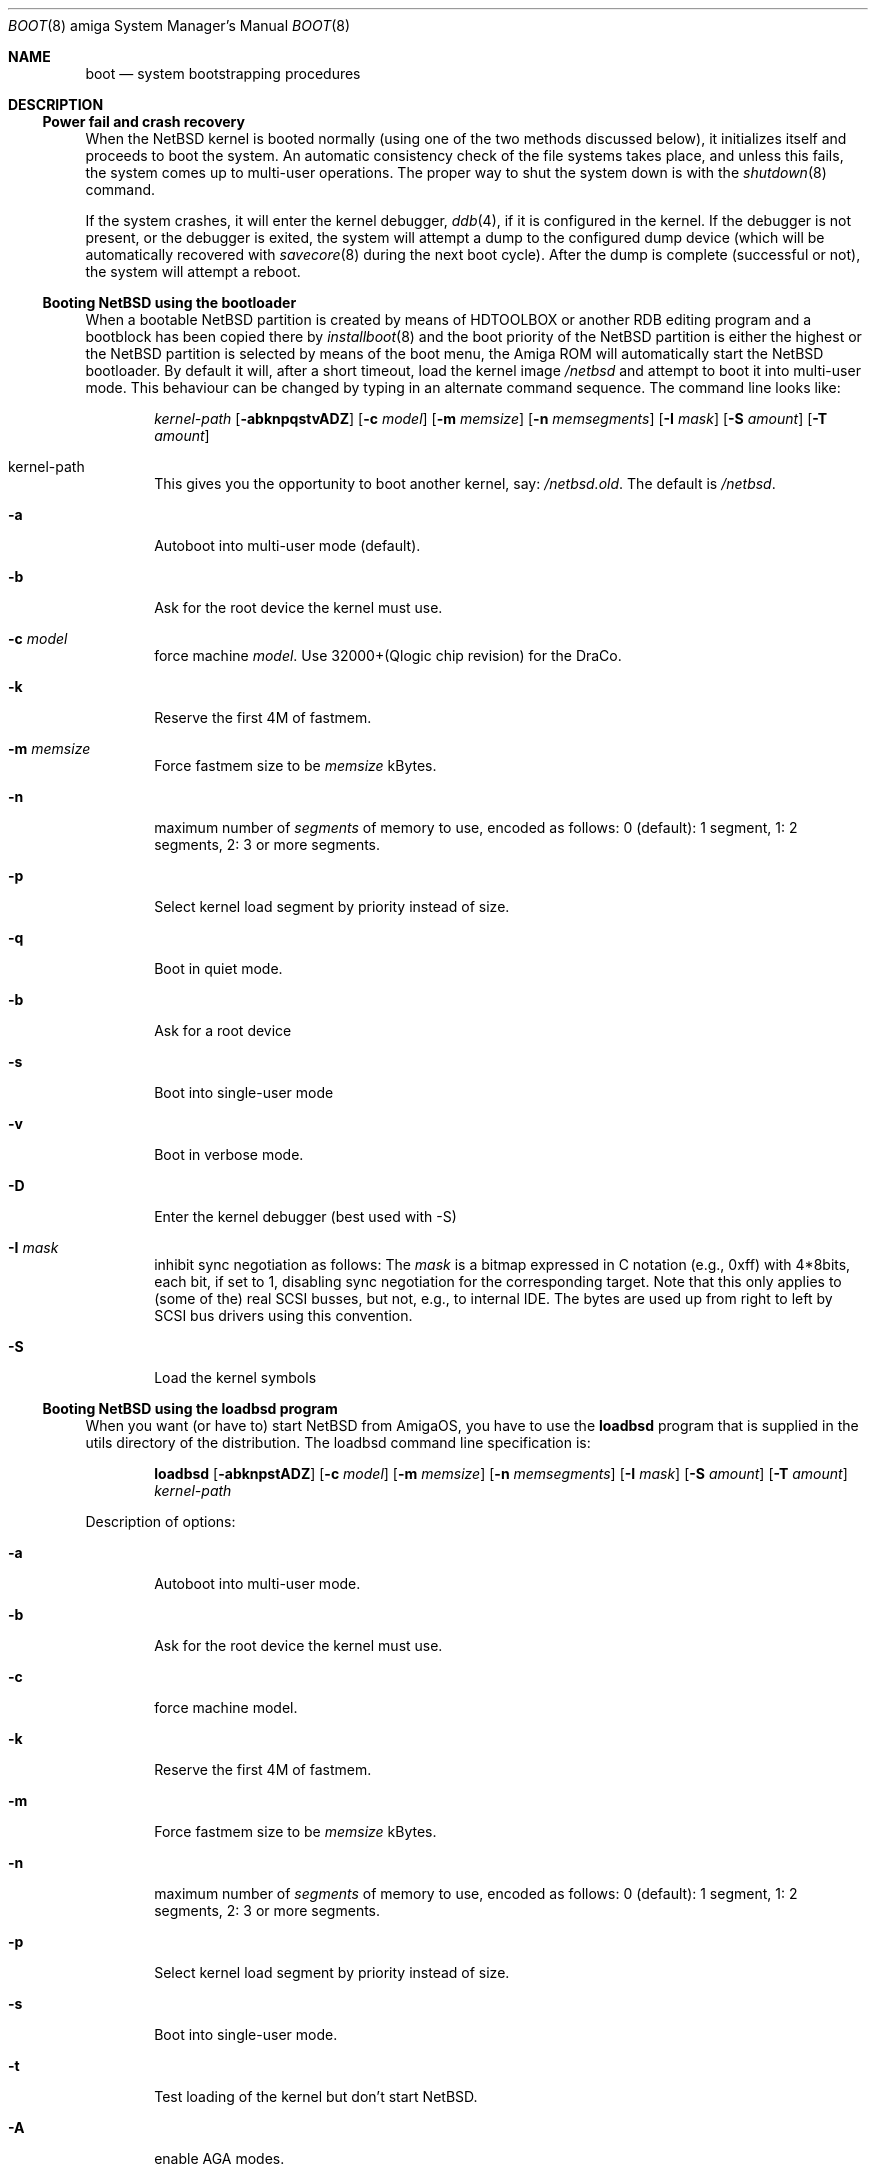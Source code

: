 .\"	$NetBSD: boot.8,v 1.7.2.1 2003/06/15 12:55:31 tron Exp $
.\"
.\" Copyright (c) 1990, 1991 The Regents of the University of California.
.\" All rights reserved.
.\"
.\" This code is derived from software contributed to Berkeley by
.\" the Systems Programming Group of the University of Utah Computer
.\" Science Department.
.\"
.\" Redistribution and use in source and binary forms, with or without
.\" modification, are permitted provided that the following conditions
.\" are met:
.\" 1. Redistributions of source code must retain the above copyright
.\"    notice, this list of conditions and the following disclaimer.
.\" 2. Redistributions in binary form must reproduce the above copyright
.\"    notice, this list of conditions and the following disclaimer in the
.\"    documentation and/or other materials provided with the distribution.
.\" 3. All advertising materials mentioning features or use of this software
.\"    must display the following acknowledgement:
.\"	This product includes software developed by the University of
.\"	California, Berkeley and its contributors.
.\" 4. Neither the name of the University nor the names of its contributors
.\"    may be used to endorse or promote products derived from this software
.\"    without specific prior written permission.
.\"
.\" THIS SOFTWARE IS PROVIDED BY THE REGENTS AND CONTRIBUTORS ``AS IS'' AND
.\" ANY EXPRESS OR IMPLIED WARRANTIES, INCLUDING, BUT NOT LIMITED TO, THE
.\" IMPLIED WARRANTIES OF MERCHANTABILITY AND FITNESS FOR A PARTICULAR PURPOSE
.\" ARE DISCLAIMED.  IN NO EVENT SHALL THE REGENTS OR CONTRIBUTORS BE LIABLE
.\" FOR ANY DIRECT, INDIRECT, INCIDENTAL, SPECIAL, EXEMPLARY, OR CONSEQUENTIAL
.\" DAMAGES (INCLUDING, BUT NOT LIMITED TO, PROCUREMENT OF SUBSTITUTE GOODS
.\" OR SERVICES; LOSS OF USE, DATA, OR PROFITS; OR BUSINESS INTERRUPTION)
.\" HOWEVER CAUSED AND ON ANY THEORY OF LIABILITY, WHETHER IN CONTRACT, STRICT
.\" LIABILITY, OR TORT (INCLUDING NEGLIGENCE OR OTHERWISE) ARISING IN ANY WAY
.\" OUT OF THE USE OF THIS SOFTWARE, EVEN IF ADVISED OF THE POSSIBILITY OF
.\" SUCH DAMAGE.
.\"
.\"	From:
.\"	@(#)boot_hp300.8	8.2 (Berkeley) 4/19/94
.\"
.Dd May 8, 1997
.Dt BOOT 8 amiga
.Os
.Sh NAME
.Nm boot
.Nd
system bootstrapping procedures
.Sh DESCRIPTION
.Ss Power fail and crash recovery
When the
.Nx
kernel is booted normally (using one of the two methods discussed below),
it initializes itself and proceeds to boot the system.  An automatic
consistency check of the file systems takes place, and unless this
fails, the system comes up to multi-user operations.  The proper way
to shut the system down is with the
.Xr shutdown 8
command.
.Pp
If the system crashes, it will enter the kernel debugger,
.Xr ddb 4 ,
if it is configured in the kernel.  If the debugger is not present,
or the debugger is exited, the system will attempt a dump to the
configured dump device (which will be automatically recovered with
.Xr savecore 8
during the next boot cycle).  After the dump is complete (successful
or not), the system will attempt a reboot.
.Ss Booting NetBSD using the bootloader
When a bootable
.Nx
partition is created by means of HDTOOLBOX or another RDB editing program
and a bootblock has been copied there by
.Xr installboot 8
and the boot priority of the
.Nx
partition is either the highest or the
.Nx
partition is selected by means of the boot menu,
the Amiga ROM will automatically start the
.Nx
bootloader. By default it will, after a short timeout, load the kernel image
.Pa /netbsd
and attempt to boot it into multi-user mode. This behaviour can be changed by
typing in an alternate command sequence. The command line looks like:
.Bd -ragged -offset indent
.Ar kernel-path
.Op Fl abknpqstvADZ
.Op Fl c Ar model
.Op Fl m Ar memsize
.Op Fl n Ar memsegments
.Op Fl I Ar mask
.Op Fl S Ar amount
.Op Fl T Ar amount
.Ed
.Pp
.Bl -tag -width flag
.It kernel-path
This gives you the opportunity to boot another kernel, say:
.Pa /netbsd.old .
The default is
.Pa /netbsd .
.It Fl a
Autoboot into multi-user mode (default).
.It Fl b
Ask for the root device the kernel must use.
.It Fl c Ar model
force machine
.Ar model .
Use 32000+(Qlogic chip revision) for the DraCo.
.It Fl k
Reserve the first 4M of fastmem.
.It Fl m Ar memsize
Force fastmem size to be
.Ar memsize
kBytes.
.It Fl n
maximum number of
.Ar segments
of memory to use, encoded as follows: 0 (default): 1 segment, 1:
2 segments, 2: 3 or more segments.
.It Fl p
Select kernel load segment by priority instead of size.
.It Fl q
Boot in quiet mode.
.It Fl b
Ask for a root device
.It Fl s
Boot into single-user mode
.It Fl v
Boot in verbose mode.
.It Fl D
Enter the kernel debugger (best used with -S)
.It Fl I Ar mask
inhibit sync negotiation as follows: The
.Ar mask
is a bitmap expressed in C notation (e.g., 0xff)
with 4*8bits, each bit, if set to 1, disabling sync negotiation for
the corresponding target. Note that this only applies to (some of the)
real SCSI busses, but not, e.g., to internal IDE. The bytes are used up
from right to left by SCSI bus drivers using this convention.
.It Fl S
Load the  kernel symbols
.El
.Ss Booting NetBSD using the loadbsd program
When you want (or have to) start
.Nx
from AmigaOS, you have to use the
.Ic loadbsd
program that is supplied in the utils directory of the distribution.
The loadbsd command line specification is:
.Bd -ragged -offset indent
.Nm loadbsd
.Op Fl abknpstADZ
.Op Fl c Ar model
.Op Fl m Ar memsize
.Op Fl n Ar memsegments
.Op Fl I Ar mask
.Op Fl S Ar amount
.Op Fl T Ar amount
.Ar kernel-path
.Ed
.Pp
Description of options:
.Bl -tag -width flag
.It Fl a
Autoboot into multi-user mode.
.It Fl b
Ask for the root device the kernel must use.
.It Fl c
force machine model.
.It Fl k
Reserve the first 4M of fastmem.
.It Fl m
Force fastmem size to be
.Ar memsize
kBytes.
.It Fl n
maximum number of
.Ar segments
of memory to use, encoded as follows: 0 (default): 1 segment, 1:
2 segments, 2: 3 or more segments.
.It Fl p
Select kernel load segment by priority instead of size.
.It Fl s
Boot into single-user mode.
.It Fl t
Test loading of the kernel but don't start
.Nx .
.It Fl A
enable AGA modes.
.It Fl D
Enter the kernel debugger after booting. Best with -S.
.It Fl I Ar mask
inhibit sync negotiation as follows: The
.Ar mask
is a bitmap expressed in hexadecimal (e.g., ff)
with 4*8bits, each bit, if set to 1, disabling sync negotiation for
the corresponding target. Note that this only applies to (some of the)
real SCSI busses, but not, e.g., to internal IDE. The bytes are used up
from right to left by SCSI bus drivers using this convention.
.It Fl S
include kernel debug symbols (for use by -D).
.It Fl Z
Force load via chip memory. Won't work if kernel is larger than the chip
memory size or on the DraCo.
.El
.Pp
Note: Because the loadbsd program can only read kernels from a AmigaOS
filesystem, the file
.Ar /netbsd
is often not the same as the actual kernel booted. This can cause some
programs to fail. However, note that you can use third-party Berkeley
filesystems such as bffs to access the
.Nx
root partition from AmigaOS.
.Sh FILES
.Bl -tag -width /usr/mdec/bootxx_ffs -compact
.It Pa /netbsd
system kernel
.It Pa /usr/mdec/bootxx_ffs
RDB device primary boot block
.It Pa /usr/mdec/bootxx_fd
floppy disk primary boot block
.It Pa /usr/mdec/boot.amiga
secondary bootstrap
.It Pa /boot.amiga
secondary bootstrap (installed)
.El
.Sh SEE ALSO
.Xr ddb 4 ,
.Xr fsck_ffs 8 ,
.Xr installboot 8 ,
.Xr newfs 8 ,
.Xr savecore 8 ,
.Xr shutdown 8
.Sh BUGS
Due to code size restrictions, you can't currently use a old-style file
system (created with
.Xr newfs 8
-O
or with
.Nx 0.9 )
with the boot block. You can use
.Ic loadbsd
to boot from AmigaOS, or upgrade the file system with
.Ar fsck_ffs -c 2 .
